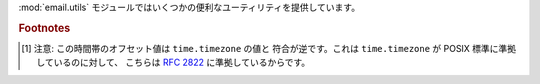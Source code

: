 .. module:: email.utils
   :synopsis: 電子メールパッケージの雑多なユーティリティ。


:mod:`email.utils` モジュールではいくつかの便利なユーティリティを提供しています。


.. function:: quote(str)

   文字列 *str* 内のバックスラッシュを バックスラッシュ2つ に置換した 新しい文字列を返します。また、ダブルクォートは バックスラッシュ +
   ダブルクォートに置換されます。


.. function:: unquote(str)

   文字列 *str* を *逆クォート* した新しい文字列を返します。 もし *str* の先頭あるいは末尾がダブルクォートだった場合、
   これらは単に切りおとされます。同様にもし *str* の先頭あるいは末尾が 角ブラケット (<、>) だった場合も切りおとされます。


.. function:: parseaddr(address)

   アドレスをパーズします。:mailheader:`To` や :mailheader:`Cc` のような アドレスをふくんだフィールドの値を与えると、構成部分の
   *実名* と *電子メールアドレス* を取り出します。 パーズに成功した場合、これらの情報をタプル ``(realname, email_address)``
   にして返します。 失敗した場合は 2要素のタプル ``('', '')`` を返します。


.. function:: formataddr(pair)

   :meth:`parseaddr` の逆で、実名と電子メールアドレスからなる 2要素のタプル ``(realname, email_address)``
   を引数にとり、 :mailheader:`To` あるいは :mailheader:`Cc` ヘッダに適した形式の文字列を 返します。タプル *pair*
   の第1要素が偽である場合、第2要素の値を そのまま返します。


.. function:: getaddresses(fieldvalues)

   このメソッドは 2要素タプルのリストを ``parseaddr()`` と同じ形式で返します。 *fieldvalues* はたとえば
   :meth:`Message.get_all` が返すような、 ヘッダのフィールド値からなるシーケンスです。以下はある電子メールメッセージから
   すべての受け取り人を得る一例です::

      from email.utils import getaddresses

      tos = msg.get_all('to', [])
      ccs = msg.get_all('cc', [])
      resent_tos = msg.get_all('resent-to', [])
      resent_ccs = msg.get_all('resent-cc', [])
      all_recipients = getaddresses(tos + ccs + resent_tos + resent_ccs)


.. function:: parsedate(date)

   :rfc:`2822` に記された規則にもとづいて日付を解析します。 しかし、メイラーによってはここで指定された規則に従っていないものがあり、 そのような場合
   :func:`parsedate` はなるべく正しい日付を推測しようとします。 *date* は :rfc:`2822` 形式の日付を保持している文字列で、
   ``"Mon, 20 Nov 1995 19:12:08 -0500"`` のような形をしています。
   日付の解析に成功した場合、:func:`parsedate` は 関数 :func:`time.mktime` に直接渡せる形式の
   9要素からなるタプルを返し、失敗した場合は ``None`` を返します。 返されるタプルの 6、7、8番目のフィールドは有効ではないので注意してください。


.. function:: parsedate_tz(date)

   :func:`parsedate` と同様の機能を提供しますが、 ``None`` または 10要素のタプルを返すところが違います。 最初の 9つの要素は
   :func:`time.mktime` に直接渡せる形式のものであり、 最後の 10番目の要素は、その日付の時間帯の UTC
   (グリニッジ標準時の公式な呼び名です) に対するオフセットです  [#]_。 入力された文字列に時間帯が指定されていなかった場合、10番目の要素には
   ``None`` が入ります。 タプルの 6、7、8番目のフィールドは有効ではないので注意してください。


.. function:: mktime_tz(tuple)

   :func:`parsedate_tz` が返す 10要素のタプルを UTC の タイムスタンプに変換します。与えられた時間帯が ``None`` である場合、
   時間帯として現地時間 (localtime) が仮定されます。 マイナーな欠点: :func:`mktime_tz` はまず *tuple* の最初の 8要素を
   localtime として変換し、つぎに時間帯の差を加味しています。 夏時間を使っている場合には、これは通常の使用にはさしつかえないものの、
   わずかな誤差を生じるかもしれません。


.. function:: formatdate([timeval[, localtime][, usegmt]])

   日付を :rfc:`2822` 形式の文字列で返します。例::

      Fri, 09 Nov 2001 01:08:47 -0000

   オプションとして float 型の値をもつ引数 *timeval* が与えられた場合、 これは :func:`time.gmtime` および
   :func:`time.localtime` に 渡されます。それ以外の場合、現在の時刻が使われます。

   オプション引数 *localtime* はフラグです。 これが ``True`` の場合、この関数は *timeval* を解析したあと UTC
   のかわりに現地時間 (localtime) の時間帯をつかって変換します。 おそらく夏時間も考慮に入れられるでしょう。 デフォルトではこの値は
   ``False`` で、UTC が使われます。

   オプション引数 *usegmt* が ``True`` のときは、タイムゾーンを表すのに 数値の ``-0000`` ではなく ascii文字列である
   ``GMT`` が使われます。 これは (HTTP などの) いくつかのプロトコルで必要です。 この機能は *localtime* が ``False``
   のときのみ適用されます。

   .. versionadded:: 2.4


.. function:: make_msgid([idstring])

   :rfc:`2822` 準拠形式の :mailheader:`Message-ID` ヘッダに適した 文字列を返します。オプション引数 *idstring*
   が文字列として 与えられた場合、これはメッセージ ID の一意性を高めるのに利用されます。


.. function:: decode_rfc2231(s)

   :rfc:`2231` に従って文字列 *s* をデコードします。


.. function:: encode_rfc2231(s[, charset[, language]])

   :rfc:`2231` に従って *s* をエンコードします。 オプション引数 *charset* および *language* が与えられた場合、
   これらは文字セット名と言語名として使われます。 もしこれらのどちらも与えられていない場合、*s* はそのまま返されます。 *charset* は与えられているが
   *language* が与えられていない場合、 文字列 *s* は *language* の空文字列を使ってエンコードされます。


.. function:: collapse_rfc2231_value(value[, errors[, fallback_charset]])

   ヘッダのパラメータが :rfc:`2231` 形式でエンコードされている場合、 :meth:`Message.get_param` は
   3要素からなるタプルを返すことがあります。 ここには、そのパラメータの文字セット、言語、および値の順に格納されています。
   :func:`collapse_rfc2231_value` はこのパラメータをひとつの Unicode 文字列に まとめます。オプション引数 *errors*
   は built-in である :func:`unicode` 関数の 引数 *errors* に渡されます。このデフォルト値は ``replace``
   となっています。 オプション引数 *fallback_charset* は、もし :rfc:`2231` ヘッダの使用している 文字セットが Python
   の知っているものではなかった場合の非常用文字セットとして 使われます。デフォルトでは、この値は ``us-ascii`` です。

   便宜上、:func:`collapse_rfc2231_value` に渡された引数 *value* が
   タプルでない場合には、これは文字列である必要があります。その場合には unquote された文字列が返されます。


.. function:: decode_params(params)

   :rfc:`2231` に従ってパラメータのリストをデコードします。 *params* は ``(content-type, string-value)``
   のような形式の 2要素からなるタプルです。

.. versionchanged:: 2.4
   :func:`dump_address_pair` 関数は撤去されました。かわりに  :func:`formataddr` 関数を使ってください。.

.. versionchanged:: 2.4
   :func:`decode` 関数は撤去されました。かわりに  :meth:`Header.decode_header` メソッドを使ってください。.

.. versionchanged:: 2.4
   :func:`encode` 関数は撤去されました。かわりに  :meth:`Header.encode` メソッドを使ってください。.

.. rubric:: Footnotes

.. [#] 注意: この時間帯のオフセット値は ``time.timezone`` の値と 符合が逆です。これは ``time.timezone`` が POSIX
   標準に準拠しているのに対して、 こちらは :rfc:`2822` に準拠しているからです。

